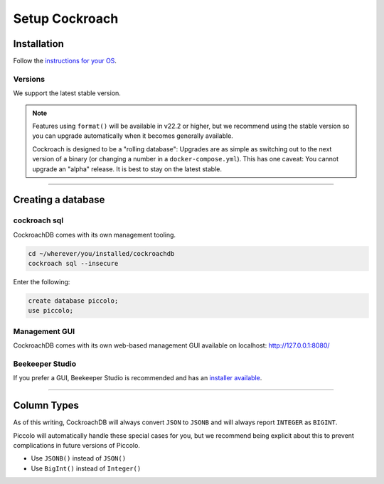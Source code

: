 .. _setting_up_cockroach:

###############
Setup Cockroach
###############

Installation
************

Follow the  `instructions for your OS <https://www.cockroachlabs.com/docs/stable/install-cockroachdb.html>`_.


Versions
--------

We support the latest stable version.

.. note::
   Features using ``format()`` will be available in v22.2 or higher, but we recommend using the stable version so you can upgrade automatically when it becomes generally available.

   Cockroach is designed to be a "rolling database": Upgrades are as simple as switching out to the next version of a binary (or changing a number in a ``docker-compose.yml``). This has one caveat: You cannot upgrade an "alpha" release. It is best to stay on the latest stable.


-------------------------------------------------------------------------------

Creating a database
*******************

cockroach sql
-------------

CockroachDB comes with its own management tooling.

.. code-block:: bash

    cd ~/wherever/you/installed/cockroachdb
    cockroach sql --insecure

Enter the following:

.. code-block:: bash

    create database piccolo;
    use piccolo;

Management GUI
--------------

CockroachDB comes with its own web-based management GUI available on localhost: http://127.0.0.1:8080/

Beekeeper Studio
----------------

If you prefer a GUI, Beekeeper Studio is recommended and has an  `installer available <https://www.beekeeperstudio.io/>`_.


-------------------------------------------------------------------------------


Column Types
************

As of this writing, CockroachDB will always convert ``JSON`` to ``JSONB`` and will always report ``INTEGER`` as ``BIGINT``.

Piccolo will automatically handle these special cases for you, but we recommend being explicit about this to prevent complications in future versions of Piccolo.

* Use ``JSONB()`` instead of ``JSON()``
* Use ``BigInt()`` instead of ``Integer()``
